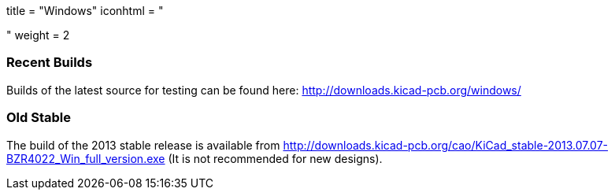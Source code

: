 +++
title = "Windows"
iconhtml = "<div><i class='fa fa-windows'></i></div>"
weight = 2
+++

=== Recent Builds
Builds of the latest source for testing can be found here:
http://downloads.kicad-pcb.org/windows/


=== Old Stable
The build of the 2013 stable release is available from
http://downloads.kicad-pcb.org/cao/KiCad_stable-2013.07.07-BZR4022_Win_full_version.exe
(It is not recommended for new designs). 

